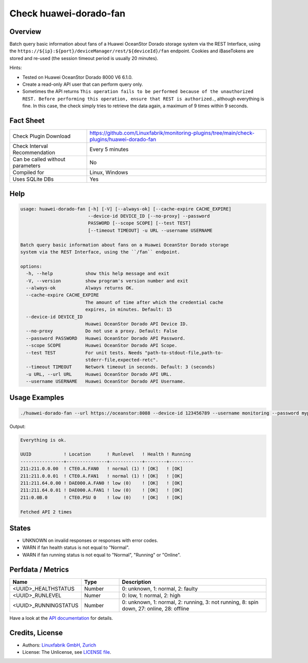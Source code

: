 Check huawei-dorado-fan
=======================

Overview
--------

Batch query basic information about fans of a Huawei OceanStor Dorado storage system via the REST Interface, using the ``https://${ip}:${port}/deviceManager/rest/${deviceId}/fan`` endpoint. Cookies and iBaseTokens are stored and re-used (the session timeout period is usually 20 minutes).

Hints:

* Tested on Huawei OceanStor Dorado 8000 V6 6.1.0.
* Create a read-only API user that can perform query only.
* Sometimes the API returns ``This operation fails to be performed because of the unauthorized REST. Before performing this operation, ensure that REST is authorized.``, although everything is fine. In this case, the check simply tries to retrieve the data again, a maximum of 9 times within 9 seconds.


Fact Sheet
----------

.. csv-table::
    :widths: 30, 70
    
    "Check Plugin Download",                "https://github.com/Linuxfabrik/monitoring-plugins/tree/main/check-plugins/huawei-dorado-fan"
    "Check Interval Recommendation",        "Every 5 minutes"
    "Can be called without parameters",     "No"
    "Compiled for",                         "Linux, Windows"
    "Uses SQLite DBs",                      "Yes"


Help
----

.. code-block:: text

    usage: huawei-dorado-fan [-h] [-V] [--always-ok] [--cache-expire CACHE_EXPIRE]
                             --device-id DEVICE_ID [--no-proxy] --password
                             PASSWORD [--scope SCOPE] [--test TEST]
                             [--timeout TIMEOUT] -u URL --username USERNAME

    Batch query basic information about fans on a Huawei OceanStor Dorado storage
    system via the REST Interface, using the ``/fan`` endpoint.

    options:
      -h, --help            show this help message and exit
      -V, --version         show program's version number and exit
      --always-ok           Always returns OK.
      --cache-expire CACHE_EXPIRE
                            The amount of time after which the credential cache
                            expires, in minutes. Default: 15
      --device-id DEVICE_ID
                            Huawei OceanStor Dorado API Device ID.
      --no-proxy            Do not use a proxy. Default: False
      --password PASSWORD   Huawei OceanStor Dorado API Password.
      --scope SCOPE         Huawei OceanStor Dorado API Scope.
      --test TEST           For unit tests. Needs "path-to-stdout-file,path-to-
                            stderr-file,expected-retc".
      --timeout TIMEOUT     Network timeout in seconds. Default: 3 (seconds)
      -u URL, --url URL     Huawei OceanStor Dorado API URL.
      --username USERNAME   Huawei OceanStor Dorado API Username.


Usage Examples
--------------

.. code-block:: bash

    ./huawei-dorado-fan --url https://oceanstor:8088 --device-id 123456789 --username monitoring --password mypass

Output:

.. code-block:: text

    Everything is ok.

    UUID            ! Location      ! Runlevel   ! Health ! Running 
    ----------------+---------------+------------+--------+---------
    211:211.0.0.00  ! CTE0.A.FAN0   ! normal (1) ! [OK]   ! [OK]    
    211:211.0.0.01  ! CTE0.A.FAN1   ! normal (1) ! [OK]   ! [OK]    
    211:211.64.0.00 ! DAE000.A.FAN0 ! low (0)    ! [OK]   ! [OK]    
    211:211.64.0.01 ! DAE000.A.FAN1 ! low (0)    ! [OK]   ! [OK]    
    211:0.0B.0      ! CTE0.PSU 0    ! low (0)    ! [OK]   ! [OK]    

    Fetched API 2 times


States
------

* UNKNOWN on invalid responses or responses with error codes.
* WARN if fan health status is not equal to "Normal".
* WARN if fan running status is not equal to "Normal", "Running" or "Online".


Perfdata / Metrics
------------------

.. csv-table::
    :widths: 25, 15, 60
    :header-rows: 1
    
    Name,                                       Type,               Description                                           
    <UUID>_HEALTHSTATUS,                        Number,             "0: unknown, 1: normal, 2: faulty"
    <UUID>_RUNLEVEL,                            Numer,              "0: low, 1: normal, 2: high"
    <UUID>_RUNNINGSTATUS,                       Number,             "0: unknown, 1: normal, 2: running, 3: not running, 8: spin down, 27: online, 28: offline"

Have a look at the `API documentation <https://support.huawei.com/enterprise/en/doc/EDOC1100144155/387d790e/overview>`_ for details.


Credits, License
----------------

* Authors: `Linuxfabrik GmbH, Zurich <https://www.linuxfabrik.ch>`_
* License: The Unlicense, see `LICENSE file <https://unlicense.org/>`_.
